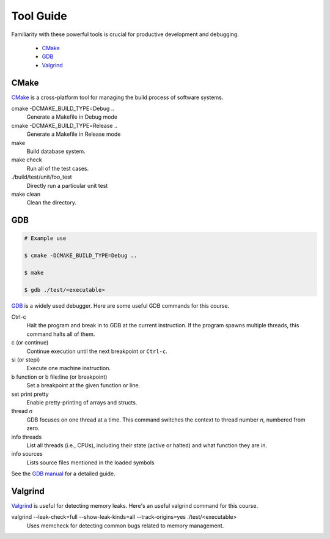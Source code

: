 Tool Guide
----------

Familiarity with these powerful tools is crucial for productive development and debugging.

      - `CMake <#cmake>`__
      - `GDB <#gdb>`__
      - `Valgrind <#valgrind>`__


CMake
~~~~~

`CMake <https://cmake.org/>`_ is a cross-platform tool for managing the build process of software systems.

cmake -DCMAKE_BUILD_TYPE=Debug ..
    Generate a Makefile in Debug mode
cmake -DCMAKE_BUILD_TYPE=Release ..
    Generate a Makefile in Release mode
make
    Build database system. 
make check
    Run all of the test cases.
./build/test/unit/foo_test
    Directly run a particular unit test
make clean 
    Clean the directory.

GDB
~~~

.. code-block:: bash

    # Example use

    $ cmake -DCMAKE_BUILD_TYPE=Debug ..
    
    $ make
    
    $ gdb ./test/<executable>
     
`GDB <https://www.gnu.org/software/gdb/>`_ is a widely used debugger. Here are some useful GDB commands for this course.

Ctrl-c
    Halt the program and break in to GDB at the current instruction. 
    If the program spawns multiple threads, this command halts all of them.
c (or continue)
    Continue execution until the next breakpoint or ``Ctrl-c``.
si (or stepi)
    Execute one machine instruction.
b function or b file\:line (or breakpoint)
    Set a breakpoint at the given function or line.
set print pretty
    Enable pretty-printing of arrays and structs.
thread *n*
    GDB focuses on one thread at a time. This command switches the context 
    to thread number *n*, numbered from zero.
info threads
    List all threads (i.e., CPUs), including their state (active or
    halted) and what function they are in.
info sources
    Lists source files mentioned in the loaded symbols
    
See the `GDB manual <http://sourceware.org/gdb/current/onlinedocs/gdb/>`__ for a detailed guide.     

Valgrind
~~~~~~~~

`Valgrind <https://valgrind.org/docs/manual/mc-manual.html>`_ is useful for detecting memory leaks. Here's an useful valgrind command for this course.

valgrind --leak-check=full --show-leak-kinds=all --track-origins=yes ./test/<executable>
    Uses memcheck for detecting common bugs related to memory management.
